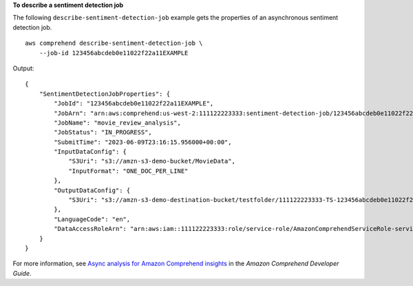 **To describe a sentiment detection job**

The following ``describe-sentiment-detection-job`` example gets the properties of an asynchronous sentiment detection job. ::

    aws comprehend describe-sentiment-detection-job \
        --job-id 123456abcdeb0e11022f22a11EXAMPLE

Output::

    {
        "SentimentDetectionJobProperties": {
            "JobId": "123456abcdeb0e11022f22a11EXAMPLE",
            "JobArn": "arn:aws:comprehend:us-west-2:111122223333:sentiment-detection-job/123456abcdeb0e11022f22a11EXAMPLE",
            "JobName": "movie_review_analysis",
            "JobStatus": "IN_PROGRESS",
            "SubmitTime": "2023-06-09T23:16:15.956000+00:00",
            "InputDataConfig": {
                "S3Uri": "s3://amzn-s3-demo-bucket/MovieData",
                "InputFormat": "ONE_DOC_PER_LINE"
            },
            "OutputDataConfig": {
                "S3Uri": "s3://amzn-s3-demo-destination-bucket/testfolder/111122223333-TS-123456abcdeb0e11022f22a11EXAMPLE/output/output.tar.gz"
            },
            "LanguageCode": "en",
            "DataAccessRoleArn": "arn:aws:iam::111122223333:role/service-role/AmazonComprehendServiceRole-servicerole"
        }
    }

For more information, see `Async analysis for Amazon Comprehend insights <https://docs.aws.amazon.com/comprehend/latest/dg/api-async-insights.html>`__ in the *Amazon Comprehend Developer Guide*.
